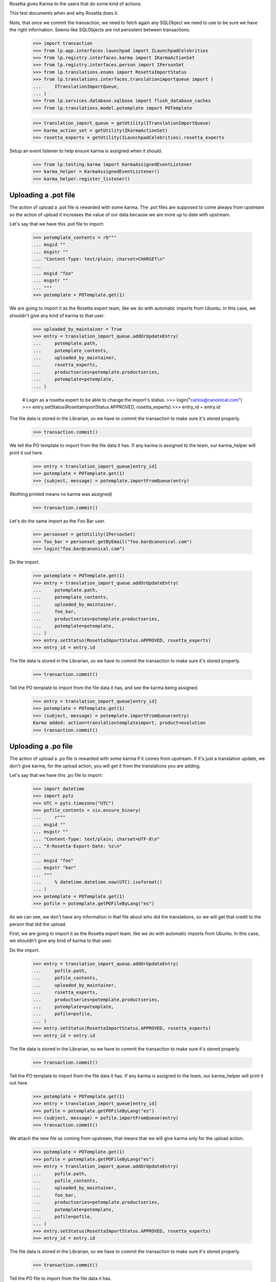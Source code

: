 Rosetta gives Karma to the users that do some kind of actions.

This test documents when and why Rosetta does it.

Note, that once we commit the transaction, we need to fetch again any
SQLObject we need to use to be sure we have the right information. Seems
like SQLObjects are not persistent between transactions.

    >>> import transaction
    >>> from lp.app.interfaces.launchpad import ILaunchpadCelebrities
    >>> from lp.registry.interfaces.karma import IKarmaActionSet
    >>> from lp.registry.interfaces.person import IPersonSet
    >>> from lp.translations.enums import RosettaImportStatus
    >>> from lp.translations.interfaces.translationimportqueue import (
    ...     ITranslationImportQueue,
    ... )
    >>> from lp.services.database.sqlbase import flush_database_caches
    >>> from lp.translations.model.potemplate import POTemplate

    >>> translation_import_queue = getUtility(ITranslationImportQueue)
    >>> karma_action_set = getUtility(IKarmaActionSet)
    >>> rosetta_experts = getUtility(ILaunchpadCelebrities).rosetta_experts

Setup an event listener to help ensure karma is assigned when it should.

    >>> from lp.testing.karma import KarmaAssignedEventListener
    >>> karma_helper = KarmaAssignedEventListener()
    >>> karma_helper.register_listener()


Uploading a .pot file
=====================

The action of upload a .pot file is rewarded with some karma.
The .pot files are supposed to come always from upstream so the action
of upload it increases the value of our data because we are more up to date
with upstream.

Let's say that we have this .pot file to import:

    >>> potemplate_contents = rb"""
    ... msgid ""
    ... msgstr ""
    ... "Content-Type: text/plain; charset=CHARSET\n"
    ...
    ... msgid "foo"
    ... msgstr ""
    ... """
    >>> potemplate = POTemplate.get(1)

We are going to import it as the Rosetta expert team, like we do with
automatic imports from Ubuntu. In this case, we shouldn't give any kind
of karma to that user.

    >>> uploaded_by_maintainer = True
    >>> entry = translation_import_queue.addOrUpdateEntry(
    ...     potemplate.path,
    ...     potemplate_contents,
    ...     uploaded_by_maintainer,
    ...     rosetta_experts,
    ...     productseries=potemplate.productseries,
    ...     potemplate=potemplate,
    ... )

    # Login as a rosetta expert to be able to change the import's status.
    >>> login("carlos@canonical.com")
    >>> entry.setStatus(RosettaImportStatus.APPROVED, rosetta_experts)
    >>> entry_id = entry.id

The file data is stored in the Librarian, so we have to commit the transaction
to make sure it's stored properly.

    >>> transaction.commit()

We tell the PO template to import from the file data it has.  If any karma is
assigned to the team, our karma_helper will print it out here.

    >>> entry = translation_import_queue[entry_id]
    >>> potemplate = POTemplate.get(1)
    >>> (subject, message) = potemplate.importFromQueue(entry)

(Nothing printed means no karma was assigned)

    >>> transaction.commit()

Let's do the same import as the Foo Bar user.

    >>> personset = getUtility(IPersonSet)
    >>> foo_bar = personset.getByEmail("foo.bar@canonical.com")
    >>> login("foo.bar@canonical.com")

Do the import.

    >>> potemplate = POTemplate.get(1)
    >>> entry = translation_import_queue.addOrUpdateEntry(
    ...     potemplate.path,
    ...     potemplate_contents,
    ...     uploaded_by_maintainer,
    ...     foo_bar,
    ...     productseries=potemplate.productseries,
    ...     potemplate=potemplate,
    ... )
    >>> entry.setStatus(RosettaImportStatus.APPROVED, rosetta_experts)
    >>> entry_id = entry.id

The file data is stored in the Librarian, so we have to commit the transaction
to make sure it's stored properly.

    >>> transaction.commit()

Tell the PO template to import from the file data it has, and see the karma
being assigned.

    >>> entry = translation_import_queue[entry_id]
    >>> potemplate = POTemplate.get(1)
    >>> (subject, message) = potemplate.importFromQueue(entry)
    Karma added: action=translationtemplateimport, product=evolution
    >>> transaction.commit()


Uploading a .po file
====================

The action of upload a .po file is rewarded with some karma if it comes
from upstream. If it's just a translation update, we don't give karma, for
the upload action, you will get it from the translations you are adding.

Let's say that we have this .po file to import:

    >>> import datetime
    >>> import pytz
    >>> UTC = pytz.timezone("UTC")
    >>> pofile_contents = six.ensure_binary(
    ...     r"""
    ... msgid ""
    ... msgstr ""
    ... "Content-Type: text/plain; charset=UTF-8\n"
    ... "X-Rosetta-Export-Date: %s\n"
    ...
    ... msgid "foo"
    ... msgstr "bar"
    ... """
    ...     % datetime.datetime.now(UTC).isoformat()
    ... )
    >>> potemplate = POTemplate.get(1)
    >>> pofile = potemplate.getPOFileByLang("es")

As we can see, we don't have any information in that file about who
did the translations, so we will get that credit to the person that
did the upload.

First, we are going to import it as the Rosetta expert team, like we do with
automatic imports from Ubuntu. In this case, we shouldn't give any kind
of karma to that user.

Do the import.

    >>> entry = translation_import_queue.addOrUpdateEntry(
    ...     pofile.path,
    ...     pofile_contents,
    ...     uploaded_by_maintainer,
    ...     rosetta_experts,
    ...     productseries=potemplate.productseries,
    ...     potemplate=potemplate,
    ...     pofile=pofile,
    ... )
    >>> entry.setStatus(RosettaImportStatus.APPROVED, rosetta_experts)
    >>> entry_id = entry.id

The file data is stored in the Librarian, so we have to commit the transaction
to make sure it's stored properly.

    >>> transaction.commit()

Tell the PO template to import from the file data it has.  If any karma is
assigned to the team, our karma_helper will print it out here.

    >>> potemplate = POTemplate.get(1)
    >>> entry = translation_import_queue[entry_id]
    >>> pofile = potemplate.getPOFileByLang("es")
    >>> (subject, message) = pofile.importFromQueue(entry)
    >>> transaction.commit()


We attach the new file as coming from upstream, that means that we
will give karma only for the upload action.

    >>> potemplate = POTemplate.get(1)
    >>> pofile = potemplate.getPOFileByLang("es")
    >>> entry = translation_import_queue.addOrUpdateEntry(
    ...     pofile.path,
    ...     pofile_contents,
    ...     uploaded_by_maintainer,
    ...     foo_bar,
    ...     productseries=potemplate.productseries,
    ...     potemplate=potemplate,
    ...     pofile=pofile,
    ... )
    >>> entry.setStatus(RosettaImportStatus.APPROVED, rosetta_experts)
    >>> entry_id = entry.id

The file data is stored in the Librarian, so we have to commit the transaction
to make sure it's stored properly.

    >>> transaction.commit()

Tell the PO file to import from the file data it has.

    >>> potemplate = POTemplate.get(1)
    >>> entry = translation_import_queue[entry_id]
    >>> pofile = potemplate.getPOFileByLang("es")
    >>> (subject, message) = pofile.importFromQueue(entry)
    Karma added: action=translationimportupstream, product=evolution

Now, the user is going to upload a local edition of the .po file. In this
case, we will give karma *only* because the translation change.

    >>> pofile_contents = six.ensure_binary(
    ...     r"""
    ... msgid ""
    ... msgstr ""
    ... "Content-Type: text/plain; charset=UTF-8\n"
    ... "X-Rosetta-Export-Date: %s\n"
    ...
    ... msgid "foo"
    ... msgstr "bars"
    ... """
    ...     % datetime.datetime.now(UTC).isoformat()
    ... )

We attach the new file as not coming from upstream.

    >>> potemplate = POTemplate.get(1)
    >>> pofile = potemplate.getPOFileByLang("es")
    >>> entry = translation_import_queue.addOrUpdateEntry(
    ...     pofile.path,
    ...     pofile_contents,
    ...     not uploaded_by_maintainer,
    ...     foo_bar,
    ...     productseries=potemplate.productseries,
    ...     potemplate=potemplate,
    ...     pofile=pofile,
    ... )
    >>> entry.setStatus(RosettaImportStatus.APPROVED, rosetta_experts)
    >>> entry_id = entry.id

The file data is stored in the Librarian, so we have to commit the transaction
to make sure it's stored properly.

    >>> transaction.commit()

Tell the PO file to import from the file data it has.  The user has rights
to edit translations directly, so their suggestion is approved directly.
No karma is awarded for this action.

    >>> potemplate = POTemplate.get(1)
    >>> entry = translation_import_queue[entry_id]
    >>> pofile = potemplate.getPOFileByLang("es")
    >>> (subject, message) = pofile.importFromQueue(entry)
    >>> transaction.commit()

Let's try the case when a file is uploaded, but no translation is changed.
To do this test, we are going to repeat previous import.

We import it again without changes and see that we don't get karma changes.

    >>> potemplate = POTemplate.get(1)
    >>> pofile = potemplate.getPOFileByLang("es")
    >>> entry = translation_import_queue.addOrUpdateEntry(
    ...     pofile.path,
    ...     pofile_contents,
    ...     not uploaded_by_maintainer,
    ...     foo_bar,
    ...     productseries=potemplate.productseries,
    ...     potemplate=potemplate,
    ...     pofile=pofile,
    ... )
    >>> entry.setStatus(RosettaImportStatus.APPROVED, rosetta_experts)
    >>> entry_id = entry.id

The file data is stored in the Librarian, so we have to commit the transaction
to make sure it's stored properly.

    >>> transaction.commit()

Tell the PO file to import from the file data it has and see that no karma is
assigned.  If it was, it'd be printed after the call to importFromQueue().

    >>> potemplate = POTemplate.get(1)
    >>> entry = translation_import_queue[entry_id]
    >>> pofile = potemplate.getPOFileByLang("es")
    >>> (subject, message) = pofile.importFromQueue(entry)
    >>> transaction.commit()


Translating from the web UI
===========================

Translating something using the website UI can give you three kind of karma
actions:

 - translationsuggestionadded: When you add a translation but you are not
   allowed to do modifications directly to those translations.
 - translationsuggestionapproved: When you added a translation that is
   actually used because you have edition rights or because a reviewer
   approved your suggestion.
 - translationreview: When you approve a translation from someone else as a
   valid translation to use.


Let's say that we are a translator that is not an editor for the team that
handles translations for a given pofile.

No Privileges Person is a translator that fits this requirement.

    >>> potemplate = POTemplate.get(1)
    >>> pofile = potemplate.getPOFileByLang("es")
    >>> no_priv = personset.getByEmail("no-priv@canonical.com")
    >>> pofile.canEditTranslations(no_priv)
    False

We are going to add a suggestion that already exists from other user,
that should not add any kind of karma to this user.

    >>> potmsgset = potemplate.getPOTMsgSetByMsgIDText("foo")
    >>> new_translations = {0: "bar"}
    >>> fuzzy = False
    >>> by_maintainer = False

And we can see as they won't get any karma activity from that, otherwise
it'd be printed after the call to set current translation.

    >>> translationmessage = factory.makeCurrentTranslationMessage(
    ...     pofile,
    ...     potmsgset,
    ...     no_priv,
    ...     translations=new_translations,
    ...     current_other=by_maintainer,
    ... )
    >>> flush_database_caches()

But now, they will provide a new suggestion.

    >>> new_translations = {0: "somethingelse"}

At this moment, karma is assigned and thus is printed here.

    >>> no_priv = personset.getByEmail("no-priv@canonical.com")
    >>> potemplate = POTemplate.get(1)
    >>> pofile = potemplate.getPOFileByLang("es")
    >>> potmsgset = potemplate.getPOTMsgSetByMsgIDText("foo")
    >>> translationmessage = potmsgset.submitSuggestion(
    ...     pofile, no_priv, new_translations
    ... )
    Karma added: action=translationsuggestionadded, product=evolution
    >>> transaction.commit()

Now, a reviewer for the Spanish team is going to review that translation and
do other translations.

    >>> kurem = personset.getByEmail("kurem@debian.cz")

Now, they will approve a suggestion.  This will give them karma for
reviewing the suggestion and will also give karma to the user who made the
suggestion for it being approved.

    >>> potemplate = POTemplate.get(1)
    >>> pofile = potemplate.getPOFileByLang("es")
    >>> potmsgset = potemplate.getPOTMsgSetByMsgIDText("foo")
    >>> new_translations = {0: "somethingelse"}
    >>> translationmessage = potmsgset.findTranslationMessage(
    ...     pofile, new_translations
    ... )
    >>> translationmessage.approve(pofile, kurem)
    Karma added: action=translationsuggestionapproved, product=evolution
    Karma added: action=translationreview, product=evolution
    >>> transaction.commit()

Finally, this reviewer, is going to add a new translation directly. They
should get karma for their translation, but not for a review.

    >>> kurem = personset.getByEmail("kurem@debian.cz")
    >>> potemplate = POTemplate.get(1)
    >>> pofile = potemplate.getPOFileByLang("es")
    >>> potmsgset = potemplate.getPOTMsgSetByMsgIDText("foo")
    >>> new_translations = {0: "changed again"}
    >>> translationmessage = potmsgset.submitSuggestion(
    ...     pofile, kurem, new_translations
    ... )
    Karma added: action=translationsuggestionadded, product=evolution
    >>> translationmessage.approve(pofile, kurem)
    >>> transaction.commit()


IPOTemplate description change
==============================

When someone adds a description for an IPOTemplate, we give them some karma
because they are giving more information to our users about the usage of
that template.

We are going to use Sample Person for this test as they're the owner of the
product from where the IPOTemplate is and they have rights to change the
description.

    >>> sample_person = personset.getByEmail("test@canonical.com")
    >>> login("test@canonical.com")
    >>> form = {
    ...     "field.owner": "test@canonical.com",
    ...     "field.name": "test",
    ...     "field.priority": "0",
    ...     "field.description": "This is a new description",
    ...     "field.actions.change": "Change",
    ... }
    >>> potemplate_view = create_view(potemplate, "+edit", form=form)
    >>> potemplate_view.request.method = "POST"

Let's see the description we have atm:

    >>> print(potemplate.description)
    Template for evolution in hoary

We do the update and see the karma being assigned.

    >>> status = potemplate_view.initialize()
    Karma added:
    action=translationtemplatedescriptionchanged, product=evolution

And the new one is:

    >>> print(potemplate.description)
    This is a new description

Now, let's ensure that we've covered every one of Rosetta's karma
actions.

    >>> from lp.registry.model.karma import KarmaCategory
    >>> from lp.services.database.interfaces import IStore
    >>> translation_category = (
    ...     IStore(KarmaCategory)
    ...     .find(KarmaCategory, name="translations")
    ...     .one()
    ... )
    >>> for karma_action in translation_category.karmaactions:
    ...     assert karma_action in karma_helper.added_karma_actions, (
    ...         "%s was not test!" % karma_action.name
    ...     )
    ...

Unregister the event listener to make sure we won't interfere in other tests.

    >>> karma_helper.unregister_listener()

